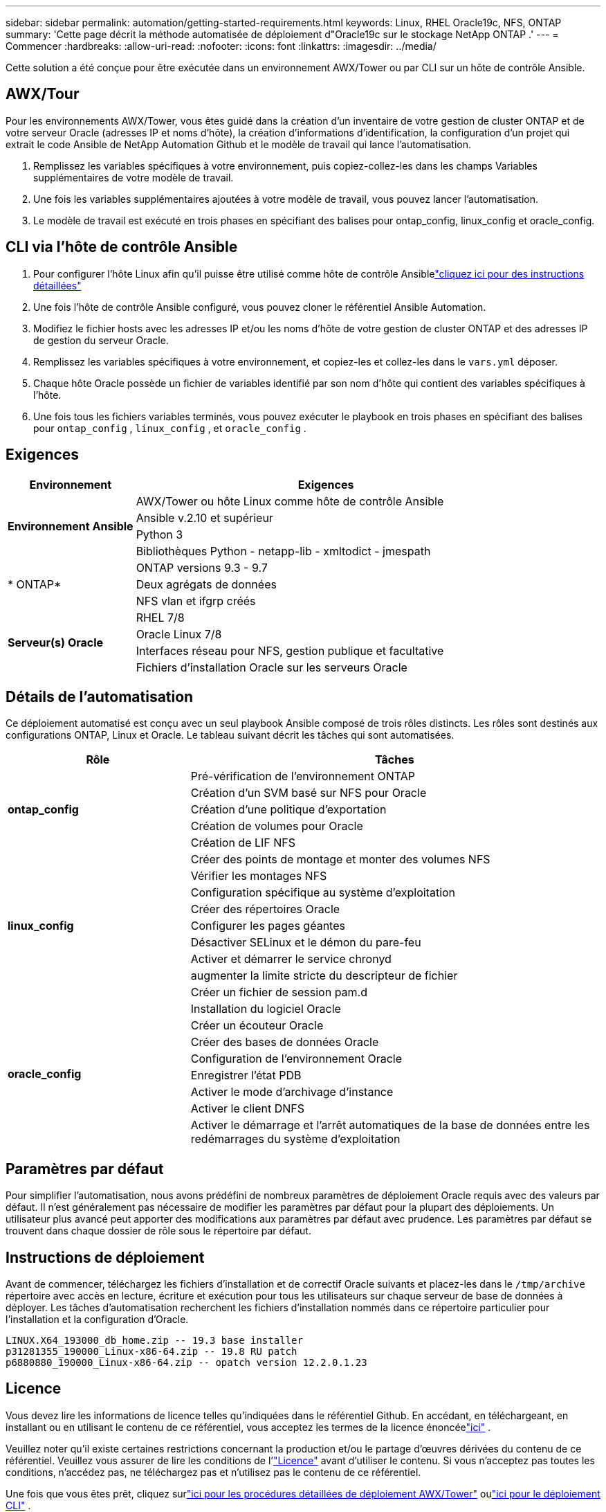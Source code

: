 ---
sidebar: sidebar 
permalink: automation/getting-started-requirements.html 
keywords: Linux, RHEL Oracle19c, NFS, ONTAP 
summary: 'Cette page décrit la méthode automatisée de déploiement d"Oracle19c sur le stockage NetApp ONTAP .' 
---
= Commencer
:hardbreaks:
:allow-uri-read: 
:nofooter: 
:icons: font
:linkattrs: 
:imagesdir: ../media/


[role="lead"]
Cette solution a été conçue pour être exécutée dans un environnement AWX/Tower ou par CLI sur un hôte de contrôle Ansible.



== AWX/Tour

Pour les environnements AWX/Tower, vous êtes guidé dans la création d'un inventaire de votre gestion de cluster ONTAP et de votre serveur Oracle (adresses IP et noms d'hôte), la création d'informations d'identification, la configuration d'un projet qui extrait le code Ansible de NetApp Automation Github et le modèle de travail qui lance l'automatisation.

. Remplissez les variables spécifiques à votre environnement, puis copiez-collez-les dans les champs Variables supplémentaires de votre modèle de travail.
. Une fois les variables supplémentaires ajoutées à votre modèle de travail, vous pouvez lancer l'automatisation.
. Le modèle de travail est exécuté en trois phases en spécifiant des balises pour ontap_config, linux_config et oracle_config.




== CLI via l'hôte de contrôle Ansible

. Pour configurer l'hôte Linux afin qu'il puisse être utilisé comme hôte de contrôle Ansiblelink:https://docs.netapp.com/us-en/netapp-solutions-dataops/automation/getting-started.html["cliquez ici pour des instructions détaillées"^]
. Une fois l’hôte de contrôle Ansible configuré, vous pouvez cloner le référentiel Ansible Automation.
. Modifiez le fichier hosts avec les adresses IP et/ou les noms d'hôte de votre gestion de cluster ONTAP et des adresses IP de gestion du serveur Oracle.
. Remplissez les variables spécifiques à votre environnement, et copiez-les et collez-les dans le `vars.yml` déposer.
. Chaque hôte Oracle possède un fichier de variables identifié par son nom d'hôte qui contient des variables spécifiques à l'hôte.
. Une fois tous les fichiers variables terminés, vous pouvez exécuter le playbook en trois phases en spécifiant des balises pour `ontap_config` , `linux_config` , et `oracle_config` .




== Exigences

[cols="3, 9"]
|===
| Environnement | Exigences 


.4+| *Environnement Ansible* | AWX/Tower ou hôte Linux comme hôte de contrôle Ansible 


| Ansible v.2.10 et supérieur 


| Python 3 


| Bibliothèques Python - netapp-lib - xmltodict - jmespath 


.3+| * ONTAP* | ONTAP versions 9.3 - 9.7 


| Deux agrégats de données 


| NFS vlan et ifgrp créés 


.5+| *Serveur(s) Oracle* | RHEL 7/8 


| Oracle Linux 7/8 


| Interfaces réseau pour NFS, gestion publique et facultative 


| Fichiers d'installation Oracle sur les serveurs Oracle 
|===


== Détails de l'automatisation

Ce déploiement automatisé est conçu avec un seul playbook Ansible composé de trois rôles distincts.  Les rôles sont destinés aux configurations ONTAP, Linux et Oracle.  Le tableau suivant décrit les tâches qui sont automatisées.

[cols="4, 9"]
|===
| Rôle | Tâches 


.5+| *ontap_config* | Pré-vérification de l'environnement ONTAP 


| Création d'un SVM basé sur NFS pour Oracle 


| Création d'une politique d'exportation 


| Création de volumes pour Oracle 


| Création de LIF NFS 


.9+| *linux_config* | Créer des points de montage et monter des volumes NFS 


| Vérifier les montages NFS 


| Configuration spécifique au système d'exploitation 


| Créer des répertoires Oracle 


| Configurer les pages géantes 


| Désactiver SELinux et le démon du pare-feu 


| Activer et démarrer le service chronyd 


| augmenter la limite stricte du descripteur de fichier 


| Créer un fichier de session pam.d 


.8+| *oracle_config* | Installation du logiciel Oracle 


| Créer un écouteur Oracle 


| Créer des bases de données Oracle 


| Configuration de l'environnement Oracle 


| Enregistrer l'état PDB 


| Activer le mode d'archivage d'instance 


| Activer le client DNFS 


| Activer le démarrage et l'arrêt automatiques de la base de données entre les redémarrages du système d'exploitation 
|===


== Paramètres par défaut

Pour simplifier l’automatisation, nous avons prédéfini de nombreux paramètres de déploiement Oracle requis avec des valeurs par défaut.  Il n’est généralement pas nécessaire de modifier les paramètres par défaut pour la plupart des déploiements.  Un utilisateur plus avancé peut apporter des modifications aux paramètres par défaut avec prudence.  Les paramètres par défaut se trouvent dans chaque dossier de rôle sous le répertoire par défaut.



== Instructions de déploiement

Avant de commencer, téléchargez les fichiers d'installation et de correctif Oracle suivants et placez-les dans le `/tmp/archive` répertoire avec accès en lecture, écriture et exécution pour tous les utilisateurs sur chaque serveur de base de données à déployer.  Les tâches d'automatisation recherchent les fichiers d'installation nommés dans ce répertoire particulier pour l'installation et la configuration d'Oracle.

[listing]
----
LINUX.X64_193000_db_home.zip -- 19.3 base installer
p31281355_190000_Linux-x86-64.zip -- 19.8 RU patch
p6880880_190000_Linux-x86-64.zip -- opatch version 12.2.0.1.23
----


== Licence

Vous devez lire les informations de licence telles qu'indiquées dans le référentiel Github.  En accédant, en téléchargeant, en installant ou en utilisant le contenu de ce référentiel, vous acceptez les termes de la licence énoncéelink:https://github.com/NetApp-Automation/na_oracle19c_deploy/blob/master/LICENSE.TXT["ici"^] .

Veuillez noter qu'il existe certaines restrictions concernant la production et/ou le partage d'œuvres dérivées du contenu de ce référentiel.  Veuillez vous assurer de lire les conditions de l'link:https://github.com/NetApp-Automation/na_oracle19c_deploy/blob/master/LICENSE.TXT["Licence"^] avant d'utiliser le contenu.  Si vous n'acceptez pas toutes les conditions, n'accédez pas, ne téléchargez pas et n'utilisez pas le contenu de ce référentiel.

Une fois que vous êtes prêt, cliquez surlink:awx-automation.html["ici pour les procédures détaillées de déploiement AWX/Tower"] oulink:cli-automation.html["ici pour le déploiement CLI"] .

